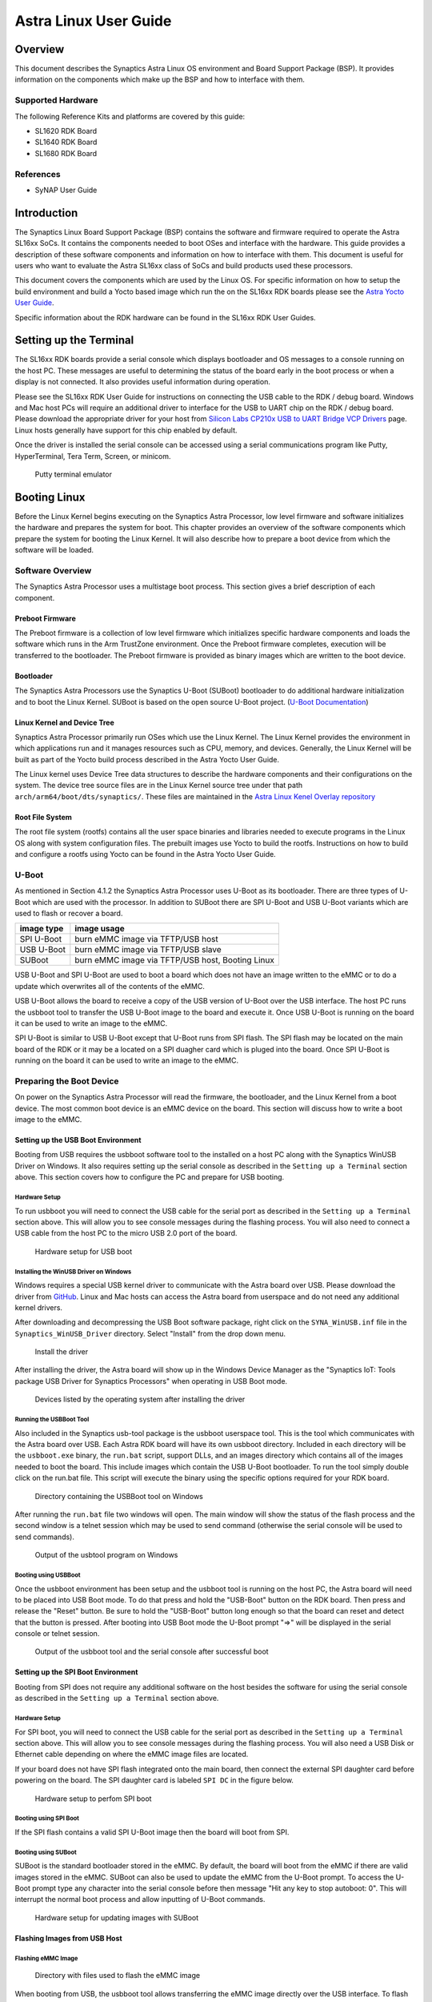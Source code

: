 **********************
Astra Linux User Guide
**********************

Overview
========

This document describes the Synaptics Astra Linux OS environment and
Board Support Package (BSP). It provides information on the components
which make up the BSP and how to interface with them.

Supported Hardware
------------------

The following Reference Kits and platforms are covered by this guide:

-  SL1620 RDK Board

-  SL1640 RDK Board

-  SL1680 RDK Board

References
----------

-  SyNAP User Guide


Introduction
============

The Synaptics Linux Board Support Package (BSP) contains the software
and firmware required to operate the Astra SL16xx SoCs. It contains the
components needed to boot OSes and interface with the hardware. This
guide provides a description of these software components and information
on how to interface with them. This document is useful for users who
want to evaluate the Astra SL16xx class of SoCs and build products used
these processors.

This document covers the components which are used by the Linux OS. For
specific information on how to setup the build environment and build a
Yocto based image which run the on the SL16xx RDK boards please see the
`Astra Yocto User Guide <https://synaptics-astra.github.io/doc/yocto.html>`__.

Specific information about the RDK hardware can be found in the SL16xx
RDK User Guides.

Setting up the Terminal
=======================

The SL16xx RDK boards provide a serial console which displays bootloader
and OS messages to a console running on the host PC. These messages are
useful to determining the status of the board early in the boot process
or when a display is not connected. It also provides useful information
during operation.

Please see the SL16xx RDK User Guide for instructions on connecting the
USB cable to the RDK / debug board. Windows and Mac host PCs will
require an additional driver to interface for the USB to UART chip on
the RDK / debug board. Please download the appropriate driver for your
host from `Silicon Labs CP210x USB to UART Bridge VCP
Drivers <https://www.silabs.com/developers/usb-to-uart-bridge-vcp-drivers?tab=downloads>`__
page. Linux hosts generally have support for this chip enabled by
default.

Once the driver is installed the serial console can be
accessed using a serial communications program like Putty, HyperTerminal,
Tera Term, Screen, or minicom.

.. figure:: media/putty.png

    Putty terminal emulator

Booting Linux
=============

Before the Linux Kernel begins executing on the Synaptics Astra
Processor, low level firmware and software initializes the hardware and
prepares the system for boot. This chapter provides an overview of the
software components which prepare the system for booting the Linux Kernel. It
will also describe how to prepare a boot device from which the software
will be loaded.

Software Overview
-----------------

The Synaptics Astra Processor uses a multistage boot process. This
section gives a brief description of each component.

Preboot Firmware
^^^^^^^^^^^^^^^^

The Preboot firmware is a collection of low level firmware which
initializes specific hardware components and loads the software which
runs in the Arm TrustZone environment. Once the Preboot firmware
completes, execution will be transferred to the bootloader. The Preboot
firmware is provided as binary images which are written to the boot
device.

Bootloader
^^^^^^^^^^

The Synaptics Astra Processors use the Synaptics U-Boot (SUBoot)
bootloader to do additional hardware initialization and to boot the
Linux Kernel. SUBoot is based on the open source U-Boot project. (`U-Boot Documentation <https://docs.u-boot.org/en/latest/>`__)

Linux Kernel and Device Tree
^^^^^^^^^^^^^^^^^^^^^^^^^^^^

Synaptics Astra Processor primarily run OSes which use the Linux
Kernel. The Linux Kernel provides the environment in which applications
run and it manages resources such as CPU, memory, and devices.
Generally, the Linux Kernel will be built as part of the Yocto build
process described in the Astra Yocto User Guide.

The Linux kernel uses Device Tree data structures to describe the
hardware components and their configurations on the system. The device
tree source files are in the Linux Kernel source tree under that path
``arch/arm64/boot/dts/synaptics/``. These files are maintained in the `Astra Linux Kenel Overlay repository <https://github.com/synaptics-astra/linux_5_15-overlay>`__

Root File System
^^^^^^^^^^^^^^^^

The root file system (rootfs) contains all the user space binaries and
libraries needed to execute programs in the Linux OS along with system
configuration files. The prebuilt images use Yocto to build the rootfs.
Instructions on how to build and configure a rootfs using Yocto can be
found in the Astra Yocto User Guide.

U-Boot
------

As mentioned in Section 4.1.2 the Synaptics Astra Processor uses U-Boot
as its bootloader. There are three types of U-Boot which are used with
the processor. In addition to SUBoot there are SPI U-Boot and USB U-Boot
variants which are used to flash or recover a board.

========== ================================================
image type image usage
========== ================================================
SPI U-Boot burn eMMC image via TFTP/USB host
USB U-Boot burn eMMC image via TFTP/USB slave
SUBoot     burn eMMC image via TFTP/USB host, Booting Linux
========== ================================================

USB U-Boot and SPI U-Boot are used to boot a board which does not have
an image written to the eMMC or to do a update which overwrites all of
the contents of the eMMC.

USB U-Boot allows the board to receive a copy of the USB version of
U-Boot over the USB interface. The host PC runs the usbboot tool
to transfer the USB U-Boot image to the board and execute it. Once USB U-Boot
is running on the board it can be used to write an image to the eMMC.

SPI U-Boot is similar to USB U-Boot except that U-Boot runs from
SPI flash. The SPI flash may be located on the main board of the RDK or
it may be a located on a SPI duagher card which is pluged into the board.
Once SPI U-Boot is running on the board it can be used to write an image to the eMMC.

.. _prepare_to_boot:

Preparing the Boot Device
-------------------------

On power on the Synaptics Astra Processor will read the firmware, the
bootloader, and the Linux Kernel from a boot device. The most common
boot device is an eMMC device on the board. This section will discuss
how to write a boot image to the eMMC.

Setting up the USB Boot Environment
^^^^^^^^^^^^^^^^^^^^^^^^^^^^^^^^^^^

Booting from USB requires the usbboot software tool to the installed on
a host PC along with the Synaptics WinUSB Driver on Windows. It also
requires setting up the serial console as described in the 
``Setting up a Terminal`` section above. This section covers how to configure
the PC and prepare for USB booting.

Hardware Setup
""""""""""""""

To run usbboot you will need to connect the USB cable for the serial
port as described in the ``Setting up a Terminal`` section above.
This will allow you to see console messages during the flashing process.
You will also need to connect a USB cable from the host PC to the micro USB 2.0 port of the board.

.. figure:: media/usb_boot_setup.png

    Hardware setup for USB boot

Installing the WinUSB Driver on Windows
"""""""""""""""""""""""""""""""""""""""

Windows requires a special USB kernel driver to communicate with the
Astra board over USB. Please download the driver from
`GitHub <https://github.com/synaptics-astra/usb-tool>`__. Linux and Mac hosts
can access the Astra board from userspace and do not need any additional
kernel drivers.

After downloading and decompressing the USB Boot software package, right
click on the ``SYNA_WinUSB.inf`` file in the ``Synaptics_WinUSB_Driver``
directory. Select "Install" from the drop down menu.

.. figure:: media/install_driver_win.png

    Install the driver

After installing the driver, the Astra board will show up in
the Windows Device Manager as the "Synaptics IoT: Tools package USB
Driver for Synaptics Processors" when operating in USB Boot mode.

.. figure:: media/devices_win.png

    Devices listed by the operating system after installing the driver

Running the USBBoot Tool
""""""""""""""""""""""""

Also included in the Synaptics usb-tool package is the usbboot userspace
tool. This is the tool which communicates with the Astra board over USB.
Each Astra RDK board will have its own usbboot directory. Included in each
directory will be the ``usbboot.exe`` binary, the ``run.bat`` script, support
DLLs, and an images directory which contains all of the images needed to
boot the board. This include images which contain the USB U-Boot
bootloader. To run the tool simply double click on the run.bat file. This
script will execute the binary using the specific options required for
your RDK board.

.. figure:: media/usb_user_tool_win.png

    Directory containing the USBBoot tool on Windows

After running the ``run.bat`` file two windows will open. The main window
will show the status of the flash process and the second window is a
telnet session which may be used to send command (otherwise the serial
console will be used to send commands).

.. figure:: media/usbtool_output_win.png

    Output of the usbtool program on Windows


Booting using USBBoot
"""""""""""""""""""""

Once the usbboot environment has been setup and the usbboot tool is
running on the host PC, the Astra board will need to be placed into USB
Boot mode. To do that press and hold the "USB-Boot" button on the
RDK board. Then press and release the "Reset" button. Be sure to hold
the "USB-Boot" button long enough so that the board can reset and detect
that the button is pressed. After booting into USB Boot mode the U-Boot
prompt "=>" will be displayed in the serial console or telnet session.


.. figure:: media/usb_boot_output_win.png

    Output of the usbboot tool and the serial console after successful boot


Setting up the SPI Boot Environment
^^^^^^^^^^^^^^^^^^^^^^^^^^^^^^^^^^^

Booting from SPI does not require any additional software on the host
besides the software for using the serial console as described in the
``Setting up a Terminal`` section above.

Hardware Setup
""""""""""""""
For SPI boot, you will need to connect the USB cable for the
serial port as described in the ``Setting up a Terminal`` section above.
This will allow you to see console messages during the flashing process.
You will also need a USB Disk or Ethernet cable depending on where the eMMC
image files are located.

If your board does not have SPI flash integrated onto the main board, then connect 
the external SPI daughter card before powering on the board. The SPI daughter card
is labeled ``SPI DC`` in the figure below.

.. figure:: media/spi_boot_setup.png

    Hardware setup to perfom SPI boot


Booting using SPI Boot
""""""""""""""""""""""

If the SPI flash contains a valid SPI U-Boot image then the board will boot from SPI.

Booting using SUBoot
""""""""""""""""""""

SUBoot is the standard bootloader stored in the eMMC. By default, the
board will boot from the eMMC if there are valid images stored in the
eMMC. SUBoot can also be used to update the eMMC from the U-Boot prompt.
To access the U-Boot prompt type any character into the serial console
before then message "Hit any key to stop autoboot: 0". This will
interrupt the normal boot process and allow inputting of U-Boot
commands.

.. figure:: media/suboot_setup.png

    Hardware setup for updating images with SUBoot

Flashing Images from USB Host
^^^^^^^^^^^^^^^^^^^^^^^^^^^^^

Flashing eMMC Image
"""""""""""""""""""

.. figure:: media/emmc_flash_snapshot.png

    Directory with files used to flash the eMMC image

When booting from USB, the usbboot tool allows transferring
the eMMC image directly over the USB interface. To flash the eMMC using
USB, first copy the directory containing the image files to the "images"
directory in the usbboot tool directory for your Astra RDK board.

Write the image to the eMMC using the command::

    => l2emmc eMMCimg

The parameter eMMCimg is the name of the image directory under the usbboot
tool's images directory.

Flashing Image to SPI Flash
^^^^^^^^^^^^^^^^^^^^^^^^^^^

.. figure:: media/spi_flash_snapshot.png

    Directory with files used to flash the SPI flash

USBBoot can also be used to program the SPI flash. To program the SPI
flash, copy the SPI image file to the "images" directory in the usbboot
tool's directory for your Astra RDK board.

Write the image to the SPI flash using the commands::

    => usbload spi_uboot_en.bin 0x10000000
    => spinit; erase f0000000 f02fffff; cp.b 0x10000000 0xf0000000 0x300000;

.. note::
    Connect the external SPI daughter card after the U-Boot prompt is displayed (if applicable).

Flashing Images from External Storage
^^^^^^^^^^^^^^^^^^^^^^^^^^^^^^^^^^^^^

SPI U-Boot and SUBoot allow flashing images which are stored on external
storage. Astra platforms support reading an image from an external USB
device plugged directly into the Astra RDK or by using the ethernet port
to download the image from a TFTP server.

Flashing Images from a USB Drive
^^^^^^^^^^^^^^^^^^^^^^^^^^^^^^^^

To flash an Astra image from an external USB drive simply copy the image
directory to the USB drive. The USB drive will need a partition witha a 
Fat32 formatted file system with enough capacity to fit the Astra image.
Insert the USB drive into either the USB 3.0 or USB 2.0 ports on the board
and boot to the U-Boot prompt. All three U-Boot types support flashing from an
external USB drive.

Write the image to eMMC using the command::

    => usb2emmc eMMCimg

Write the SPI image to the SPI flash using the command::

    => usb start; fatload usb 0 0x10000000 spi_uboot_en.bin;
    => spinit; erase f0000000 f02fffff; cp.b 0x10000000 0xf0000000 0x300000;


.. note::
    Connect the external SPI daughter card after the U-Boot prompt is displayed (if applicable).

Flashing Images from a TFTP Server
^^^^^^^^^^^^^^^^^^^^^^^^^^^^^^^^^^

To flash an Astra image from a TFTP server you will first need to
connect the Astra board to a local network using the ethernet port. Copy the
Astra image to the TFTP server so that it can be accessed by the board
over the network. Once the board is connected to the network, boot to
the U-Boot prompt. All three U-Boot types support flashing from a TFTP
server.

Initialize networking and request an IP address from a DHCP server on the local network::

    => net_init; dhcp; setenv serverip 10.10.10.10;
    
Write the image to eMMC from the TFTP server using the command::

    => tftp2emmc eMMCimg

Write the SPI image to the SPI flash from the TFTP server using the
command::

    => net_init; dhcp; setenv serverip 10.10.10.10;
    => tftp2emmc eMMCimg

.. note::

    In the examples above the TFTP server's address is
    10.10.10.10. Please replace this IP with the IP address of the server
    hosting TFTP.

.. figure:: media/usb_boot_tftp_setup.png

    Hardware setup for USB boot and a TFTP server

.. figure:: media/spi_boot_tftp_setup.png

    Hardware setup for SPI boot and a TFTP server

The Astra Image
---------------

.. figure:: media/astra_image.png

    A screenshot of the Astra image

The "Astra Image" is a directory containing several subimg
files and emmc_part_list, emmc_image_list, and emmc_image_list_full. The
emmc_part_list describes the GUID Partition Table (GPT) which will be
used for the eMMC. The emmc_image_list\* files specify which sub image
files should be written to which partition on the eMMC.

Example SL1640 Partition Table:

================== ================================================================== ================== ===========================
Partition name     Contents                                                           Can be removed     Accessed by
================== ================================================================== ================== ===========================
factory_setting    MAC address and other factory provisioned files, used by userspace No                 Linux Userspace
key_a              AVB keys, user keys (A copy)                                       Yes                Early boot (boot partition)
tzk_a              TrustZone Kernel (A copy)                                          Yes                Early boot (boot partition)
key_b              AVB keys, user keys (B copy)                                       Yes                Early boot (boot partition)
tzk_b              TrustZone Kernel (B copy)                                          Yes                Early boot (boot partition)
bl_a               OEM Boot loader (A copy)                                           Yes                Early boot (boot partition)
bl_b               OEM Boot loader (B copy)                                           Yes                Early boot (boot partition)
boot_a             Linux Kernel, loaded by OEM bootloader (A copy)                    No                 OEM boot loader (bl_a)
boot_b             Linux Kernel, loaded by OEM bootloader (B copy)                    No                 OEM boot loader (bl_b)
firmware_a         GPU / DSP / SM firmwares, loaded by early boot, required (A copy)  Yes                Early boot (boot partition)
firmware_b         GPU / DSP / SM firmwares, loaded by early boot, required (B copy)  Yes                Early boot (boot partition)
rootfs_a           Root file system, used by Linux, can be changed (A copy)           No                 Linux (boot_a)
rootfs_b           Root file system, used by Linux, can be changed (B copy)           No                 Linux (boot_b)
fastlogo_a         Fast logo image, loaded by OEM bootloader, can be changed (A copy) No                 OEM bootloader (bl_a)
fastlogo_b         Fast logo image, loaded by OEM bootloader, can be changed (B copy) No                 OEM bootloader (bl_b)
devinfo            Device information (such as serial number, mac address ) required  Yes                Early boot (boot partition)
misc               Boot control settings, required                                    Yes                Early boot (boot partition)
home               Mounted in /home, can be customized                                No                 Linux Userspace
================== ================================================================== ================== ===========================

Booting Linux
-------------

By default, the Astra board will boot into linux if a valid image has
been written to the eMMC when the board is powered on. After writing an
image to the eMMC, issue the reset command in U-Boot. Press the "Reset"
button on the board, or power cycle the board to boot into Linux.

U-Boot reset command::

    => reset

.. _linux_login:

Linux OS Login
--------------

After Linux successfully boots a login prompt will be displayed in the
serial console. To login use the username ‘root'. The default password
is empty.

.. figure:: media/successful_boot_win.png

    Successful boot seen in Putty

.. _multimedia:

Multimedia
==========

The Synaptics Astra SoCs contain hardware and software components which accelerate
the processing of multimedia workloads. The Linux BSP provides Gstreamer
plugins which allow users to develop programs which utilize these
multimedia components to improve multimedia performance. This chapter
provides an overview on how to use the Gstreamer command line interface
to build pipelines using these plugins. More in depth information on how
to use Gstreamer on Astra processors can be found in the Astra
Gstreamer User Guide. Information on the Gstreamer framework can be
found at https://gstreamer.freedesktop.org/.

Gstreamer Plugins
-----------------

Gstreamer uses plugin modules which are used to extend Gstreamer functionality.
The Astra platform uses plugins to allow its hardware components to be used
in a Gstreamer pipeline. The tables below list plugins which are used by
the codecs support by the Astra platform.

Video Codes
^^^^^^^^^^^

========= ================= ================== ==================
Codec     Parser Plugin     Decoder Plugin     Encoder Plugin
========= ================= ================== ==================
H.264     h264parse         v4l2h264dec        v4l2h264enc
H.265     h265parse         v4l2h265dec        None
VP8       N/A               v4l2vp8dec         v4l2vp8enc
VP9       vp9parse          v4l2vp9dec         None
AV1       av1parse          v4l2av1dec         None
========= ================= ================== ==================

Audio Codecs
^^^^^^^^^^^^

========= ================= ================== ==================
Codec     Parser Plugin     Decoder Plugin     Encoder Plugin
========= ================= ================== ==================
AAC       aacparse          fdkaacdec          fdkaacenc
Vorbis    N/A               vorbisdec          vorbisenc
========= ================= ================== ==================

Gstreamer Examples
------------------

To run the following Gstreamer examples please make sure to set the
following variables in your environment. These variables may need to be
set when running commands from the serial console or a remote shell::

    export XDG_RUNTIME_DIR=/var/run/user/0
    export WAYLAND_DISPLAY=wayland-1

The ``XDG_RUNTIME_DIR`` variable specifies the directory which contains the
wayland socket belonging to the user. The ``WAYLAND_DISPLAY`` variable
specifies which Wayland compositor to connect to.

The following examples use the gst-launch-1.0 command line program to
construct a pipeline and begin playing it. The gst-launch-1.0 command
takes in a list of element types separated by exclamation points.
Elements can also contain optional properties. (see `GStreamer documentation <https://gstreamer.freedesktop.org/documentation/tutorials/basic/gstreamer-tools.html?gi-language=c>`__ for more details).
The examples below will show the structure of the command with a brief description.
Followed by one or more examples.

Media Playback
^^^^^^^^^^^^^^

.. _audio_sinks:

Audio Sinks
"""""""""""

The following examples use the ALSA audio sink to output audio using the ALSA
audio API (for more details refer to the `Gstreamer documentation <https://gstreamer.freedesktop.org/documentation/alsa/alsasink.html?gi-language=c#alsasink>`__ for more details).
The examples use the device hw:0,9 which corresponds to
the HDMI output device. Hardware devices can be found in the file
/proc/asound/pcm. Below is an example of the pcm devices on an SL1680
board. Device 0-9 corresponds to the HDMI device and will be used in the
examples below.

Example /proc/asound/pcm output from SL1680::

    root@sl1680:~# cat /proc/asound/pcm
    00-00: soc-i2so1 snd-soc-dummy-dai-0 :  : playback 1
    00-01: soc-spdifo snd-soc-dummy-dai-1 :  : playback 1
    00-02: soc-dmic snd-soc-dummy-dai-2 :  : capture 1
    00-03: soc-i2si2 snd-soc-dummy-dai-3 :  : capture 1
    00-04: soc-i2si3 snd-soc-dummy-dai-4 :  : capture 1
    00-05: soc-i2s-pri-lpbk snd-soc-dummy-dai-5 :  : capture 1
    00-06: soc-i2s-hdmi-lpbk snd-soc-dummy-dai-6 :  : capture 1
    00-07: soc-spdifi snd-soc-dummy-dai-7 :  : capture 1
    00-08: soc-i2s-earc snd-soc-dummy-dai-8 :  : capture 1
    00-09: soc-hdmio snd-soc-dummy-dai-9 :  : playback 1
    01-00: USB Audio : USB Audio : capture 1

Video Sinks
"""""""""""

The following examples use the Wayland video sink to create a window and
render the decoded frames (see `GStreamer documentation <https://gstreamer.freedesktop.org/documentation/waylandsink/index.html?gi-language=c#waylandsink>`__ for more details)

Audio playback
^^^^^^^^^^^^^^

Playing audio files involves reading and parsing the encoded audio data,
decoding the data, and outputting it to the audio sink. Some data
formats and audio sinks may also need to convert and resample the data
before sending it to the audio sink::

    gst-launch-1.0 filesrc location=audio_file ! parser ! decoder ! [ convert ] ! [ resample ] ! audiosink

This example plays an MP3 file using the speakers of the attached HDMI
device::

    gst-launch-1.0 filesrc location=audio_file.mp3 ! mpegaudioparse ! mpg123audiodec ! audioconvert ! audioresample ! alsasink device=hw:0,9

Video playback
^^^^^^^^^^^^^^

Playing a video file involves reading the file, demuxing a video stream,
parsing the encoded data, and decoding the data using the video decoder.
Finally the decodef frames our output to the video sink::

    gst-launch-1.0 filesrc location=video_file ! demux ! queue ! parser ! decoder ! videosink

The following example plays the main video stream of an MP4 file and
displays the video using Wayland. In this example the video is encoded
with H265::

    gst-launch-1.0 filesrc location=test_file.mp4 ! qtdemux name=demux demux.video_0 ! queue ! h265parse ! v4l2h265dec ! waylandsink fullscreen=true

A similar example, but with a file using AV1 encoding::

    gst-launch-1.0 filesrc location=test_file.mp4 ! qtdemux name=demux demux.video_0 ! queue ! av1parse ! v4l2av1dec ! waylandsink fullscreen=true

Audio / Video file playback
^^^^^^^^^^^^^^^^^^^^^^^^^^^

Playing a file which contains both audio and video streams requires
creating a pipeline which parses and decodes both streams::

    gst-launch-1.0 filesrc location=test_file.mp4 ! qtdemux name=demux demux.video_0 ! queue ! av1parse ! v4l2av1dec ! waylandsink fullscreen=true

Play an MP4 file with a H265 encoded video stream end an AAC encoded
audio stream::

    gst-launch-1.0 filesrc location=test_file.mp4  ! qtdemux name=demux \
        demux.video_0 ! queue ! h265parse ! v4l2h265dec ! queue ! waylandsink fullscreen=true \
        demux.audio_0 ! queue ! aacparse ! fdkaacdec ! audioconvert ! alsasink device=hw:0,9

Recording
^^^^^^^^^

Audio recording
"""""""""""""""

Recording audio involves reading data from a capture device like a
microphone, converting, encoding, and multiplexing the data before
writing it to an output file::

    gst-launch-1.0 -v alsasrc device=device ! queue ! convert ! encode ! mux ! filesink location=output file

The following example records audio from the ALSA capture device 0,2. It
then converts the raw data into a format which can encoded by the Vorbis
encoder. Once the data is encoded it is then multiplexed into an Ogg
container file and written to the file /tmp/alsasrc.ogg::

    gst-launch-1.0 -v alsasrc device=hw:0,2 ! queue ! audioconvert ! vorbisenc ! oggmux ! filesink location=/tmp/alsasrc.ogg

Camera
^^^^^^

Astra platforms support USB (UVC) cameras with the V4L2 driver stack.
This stack can be used with Gstreamer to construct pipelines using a
camera.

To display video captured from a camera to output it to the video sink::

    gst-launch-1.0 v4l2src device=/dev/videoX ! "video data,framerate,format,width,height" ! video sink

The following example reads captured data from the V4L2 device
/dev/video2 and applies the capabilities filter before sending the
output to the wayland sink::

    gst-launch-1.0 v4l2src device=/dev/video2 ! "video/x-raw,framerate=30/1,format=YUY2,width=640,height=480" ! waylandsink fullscreen=true

Gstreamer Playbin Plugin
^^^^^^^^^^^^^^^^^^^^^^^^

Astra platforms contain the Gstreamer playbin plugin. This plugin can
automatically determine what type of pipeline to construct based on
automatic file type recognition (see `Gstreamer documentation <https://gstreamer.freedesktop.org/documentation/playback/playbin.html?gi-language=c>`__). This simplifies pipeline creation.

Playbin will autodetect the media file located at the specified uri and create a
pipeline for it. It will then display the video on the video sink and
render the audio on the audio sink. The video-sink and audio-sink
parameters are optional. I they are not included the default video and
audio sinks will be used instead::

    gst-launch-1.0 playbin uri=file:///path/to/file video-sink="video sink" audio-sink="audio sink"

Using playbin the example in :ref:`audio_sinks` can be reduced to::

    gst-launch-1.0 playbin uri=file:///path/to/file video-sink="waylandsink fullscreen=true" audio-sink="alsasink device=hw:0,9"

GStreamer SyNAP Plugin
^^^^^^^^^^^^^^^^^^^^^^

The Astra platform provides a Gstreamer plugin which allows adding ML processing to Gstreamer pipelines.
This plugin uses the SyNAP framework to interface with the hardware accelerators to improve the performance
of ML processing. For information on SyNAP see :ref:`synap` below.

The SyNAP plugin works as a Gstreamer appsrc and appsink. It takes samples from the pipeline and uses the SyNAP
framework to perform classification or detection on the frame using a neural network. It then outputs the results in
as JSON formatted data.

We provide a `sample application <https://github.com/synaptics-astra/application-gstreamer-plugins-syna/tree/v#release#/examples/gst-ai>`__
which plays a video while simultaneously performing image classification on the video frames and then overlaying labels of the
classification results onto the video output. A prebuilt version of the application is included in the Astra image.

Run the example application using the following command::

    gst-ai --appmode=IC --input=test_file.mp4 --output=screen --paramfile=/usr/share/gst-ai/ic.json

Connectivity
============

Bluetooth and Wi-Fi are supported on Astra platforms through on-board chip
solutions and external hardware. The following table lists the various
on-board chips and external solutions:

============ =============== ===================== ========================================================
SL Processor Wireless Device Physical Interface    Software Information
                                                  
                             (M.2 PCIe / M.2 SDIO)
============ =============== ===================== ========================================================
SL1620       SYNA 43456      M.2 SDIO              - wpa_supplicant v3.0 enterprise (excluding 192bit mode)
                                                  
                                                   - WIFI driver version:
SL1620       SYNA 43711      M.2 SDIO              - wpa_supplicant v3.0 enterprise (excluding 192bit mode)
                                                  
                                                   - WIFI driver version:
SL1640       SYNA 43752      M.2 PCIe              - wpa_supplicant v2.10
                                                  
                                                   - WIFI driver version: v101.10.478
SL1640       SYNA 43756E     M.2 PCIe             
SL1680       SYNA 43752      M.2 PCIe             
SL1680       SYNA 43756E     M.2 PCIe             
============ =============== ===================== ========================================================

The Synaptics Astra Linux BSP contains all of the drivers and firmware required to use the 43xxx modules with both PCIe and SDIO interfaces.
Wireless network management is handled by the WPA Supplicant daemon which key negotiation with a WPA Authenticator. It supports WEP, WPA, WPA2, and WPA3
authentication standards. ( See `wpa_supplicant <https://wiki.archlinux.org/title/wpa_supplicant>`__ for more details)

Setting up Wifi with WPA Supplicant
------------------------------------
The following setcion describes how to setup Wifi on the Astra platform using WPA Supplicant.

Generate the WPA Prehared key
^^^^^^^^^^^^^^^^^^^^^^^^^^^^^
Generating a preshared key from a passphrase avoids having to store the passphrase in the WPA Supplicant config file.

From the shell, use the wpa_passphrase command line tool to generate a WPA preshared key from a passphrase::

    root@sl1680:^# wpa_passphrase network_name 12345678
    network={
        ssid="network_name"
        psk=5ba83b0673ea069dafe5d5f1af8216771c13be6ad6f11dac9dc0e90b0c604981
    }

Bringing up the wlan interface
^^^^^^^^^^^^^^^^^^^^^^^^^^^^^^

Use ifconfig to instruct the kernel to bring up the wlan interface::

    ifconfig wlan0 up

Creating the WPA Supplicant Configuration File
^^^^^^^^^^^^^^^^^^^^^^^^^^^^^^^^^^^^^^^^^^^^^^

WPA Supplicant uses a config file to configure the Wifi connection. This configuration file is located in /etc/wpa_supplicant.

Create the /etc/wpa_supplicant directory::

    mkdir -p /etc/wpa_supplicant

Create the file /etc/wpa_supplicant/wpa_supplicant-wlan0.conf with options for your Wifi Network.

Contents of an example wpa_supplicant-wlan0.conf::

    ctrl_interface=/var/run/wpa_supplicant
    ctrl_interface_group=0
    update_config=1

    network={
        ssid="network_name"
        psk=5ba83b0673ea069dafe5d5f1af8216771c13be6ad6f11dac9dc0e90b0c604981
        key_mgmt=WPA-PSK
        scan_ssid=1
    }

Configure systemd-networkd
^^^^^^^^^^^^^^^^^^^^^^^^^^

The wlan interface needs to be enabled in the systemd-networkd system daemon configuration.

Create the new file /etc/systemd/network/25-wlan.network with the following contents::
 
    [Match]
    Name=wlan0

    [Network]
    DHCP=ipv4

Enable Wifi Services
^^^^^^^^^^^^^^^^^^^^
The network daemons need to be restarted to load the new configuration.

Restart network daemons::

    systemctl restart systemd-networkd.service
    systemctl restart wpa_supplicant@wlan0.service

Enable wpa_supplicant on boot up::

    systemctl enable wpa_supplicant@wlan0.service

.. _synap:

Machine Learning with SyNAP
===========================

The Synaptics Astra platform provides the SyNAP framwork, which supports the execution of neural networks on the 
platforms hardware accelerators. This framework allows users to run programs which take advantage of the Neural Prococessing Unit (NPU)
and Graphics Processing Unit (GPU) to accelerate the excecution of neural networks. (see the `SyNAP documentation <https://synaptics-synap.github.io/doc/v/3.0.0/>`__ for more details.)

